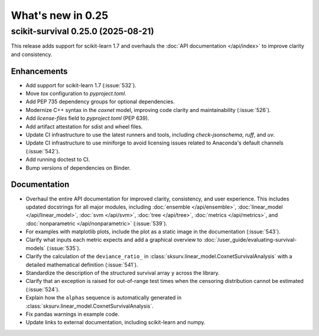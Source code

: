 .. _release_notes_0_25:

What's new in 0.25
==================

scikit-survival 0.25.0 (2025-08-21)
-----------------------------------

This release adds support for scikit-learn 1.7 and overhauls the
:doc:`API documentation </api/index>` to improve clarity and consistency.

Enhancements
^^^^^^^^^^^^

- Add support for scikit-learn 1.7 (:issue:`532`).
- Move `tox` configuration to `pyproject.toml`.
- Add PEP 735 dependency groups for optional dependencies.
- Modernize C++ syntax in the `coxnet` model, improving code clarity and maintainability (:issue:`526`).
- Add `license-files` field to `pyproject.toml` (PEP 639).
- Add artifact attestation for sdist and wheel files.
- Update CI infrastructure to use the latest runners and tools, including `check-jsonschema`, `ruff`, and `uv`.
- Update CI infrastructure to use miniforge to avoid licensing issues related to Anaconda's default channels (:issue:`542`).
- Add running doctest to CI.
- Bump versions of dependencies on Binder.

Documentation
^^^^^^^^^^^^^

- Overhaul the entire API documentation for improved clarity, consistency, and user experience.
  This includes updated docstrings for all major modules, including :doc:`ensemble </api/ensemble>`,
  :doc:`linear_model </api/linear_model>`,
  :doc:`svm </api/svm>`,
  :doc:`tree </api/tree>`,
  :doc:`metrics </api/metrics>`,
  and :doc:`nonparametric </api/nonparametric>` (:issue:`539`).
- For examples with matplotlib plots, include the plot as a static image in the documentation (:issue:`543`).
- Clarify what inputs each metric expects and add a graphical overview to :doc:`/user_guide/evaluating-survival-models` (:issue:`535`).
- Clarify the calculation of the ``deviance_ratio_`` in :class:`sksurv.linear_model.CoxnetSurvivalAnalysis` with a detailed mathematical definition (:issue:`541`).
- Standardize the description of the structured survival array ``y`` across the library.
- Clarify that an exception is raised for out-of-range test times when the censoring distribution cannot be estimated (:issue:`524`).
- Explain how the ``alphas`` sequence is automatically generated in :class:`sksurv.linear_model.CoxnetSurvivalAnalysis`.
- Fix pandas warnings in example code.
- Update links to external documentation, including scikit-learn and numpy.
